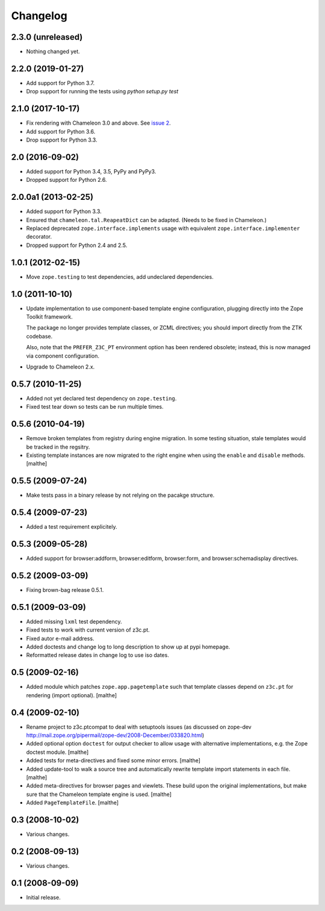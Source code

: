 Changelog
=========

2.3.0 (unreleased)
------------------

- Nothing changed yet.


2.2.0 (2019-01-27)
------------------

- Add support for Python 3.7.

- Drop support for running the tests using `python setup.py test`


2.1.0 (2017-10-17)
------------------

- Fix rendering with Chameleon 3.0 and above. See `issue 2
  <https://github.com/zopefoundation/z3c.ptcompat/issues/2>`_.
- Add support for Python 3.6.
- Drop support for Python 3.3.


2.0 (2016-09-02)
----------------

- Added support for Python 3.4, 3.5, PyPy and PyPy3.

- Dropped support for Python 2.6.


2.0.0a1 (2013-02-25)
--------------------

- Added support for Python 3.3.

- Ensured that ``chameleon.tal.ReapeatDict`` can be adapted. (Needs to be
  fixed in Chameleon.)

- Replaced deprecated ``zope.interface.implements`` usage with equivalent
  ``zope.interface.implementer`` decorator.

- Dropped support for Python 2.4 and 2.5.


1.0.1 (2012-02-15)
------------------

- Move ``zope.testing`` to test dependencies, add undeclared dependencies.


1.0 (2011-10-10)
----------------

- Update implementation to use component-based template engine
  configuration, plugging directly into the Zope Toolkit framework.

  The package no longer provides template classes, or ZCML directives;
  you should import directly from the ZTK codebase.

  Also, note that the ``PREFER_Z3C_PT`` environment option has been
  rendered obsolete; instead, this is now managed via component
  configuration.

- Upgrade to Chameleon 2.x.

0.5.7 (2010-11-25)
------------------

- Added not yet declared test dependency on ``zope.testing``.

- Fixed test tear down so tests can be run multiple times.


0.5.6 (2010-04-19)
------------------

- Remove broken templates from registry during engine migration. In
  some testing situation, stale templates would be tracked in the
  regsitry.

- Existing template instances are now migrated to the right engine
  when using the ``enable`` and ``disable`` methods. [malthe]

0.5.5 (2009-07-24)
------------------

- Make tests pass in a binary release by not relying on the pacakge structure.

0.5.4 (2009-07-23)
------------------

- Added a test requirement explicitely.

0.5.3 (2009-05-28)
------------------

- Added support for browser:addform, browser:editform, browser:form,
  and browser:schemadisplay directives.

0.5.2 (2009-03-09)
------------------

- Fixing brown-bag release 0.5.1.

0.5.1 (2009-03-09)
------------------

- Added missing ``lxml`` test dependency.

- Fixed tests to work with current version of z3c.pt.

- Fixed autor e-mail address.

- Added doctests and change log to long description to show up at pypi
  homepage.

- Reformatted release dates in change log to use iso dates.

0.5 (2009-02-16)
----------------

- Added module which patches ``zope.app.pagetemplate`` such that
  template classes depend on ``z3c.pt`` for rendering (import
  optional). [malthe]

0.4 (2009-02-10)
----------------

- Rename project to z3c.ptcompat to deal with setuptools issues (as discussed
  on zope-dev http://mail.zope.org/pipermail/zope-dev/2008-December/033820.html)

- Added optional option ``doctest`` for output checker to allow usage
  with alternative implementations, e.g. the Zope doctest
  module. [malthe]

- Added tests for meta-directives and fixed some minor errors. [malthe]

- Added update-tool to walk a source tree and automatically rewrite
  template import statements in each file. [malthe]

- Added meta-directives for browser pages and viewlets. These build
  upon the original implementations, but make sure that the Chameleon
  template engine is used. [malthe]

- Added ``PageTemplateFile``. [malthe]

0.3 (2008-10-02)
----------------

- Various changes.

0.2 (2008-09-13)
----------------

- Various changes.

0.1 (2008-09-09)
----------------

- Initial release.
